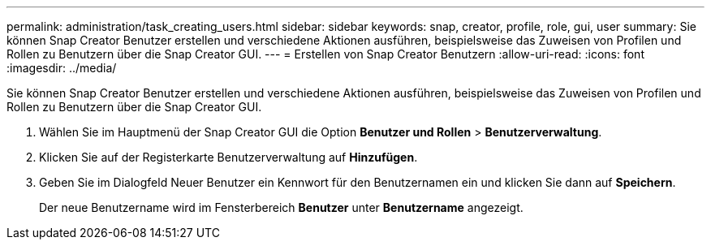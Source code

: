 ---
permalink: administration/task_creating_users.html 
sidebar: sidebar 
keywords: snap, creator, profile, role, gui, user 
summary: Sie können Snap Creator Benutzer erstellen und verschiedene Aktionen ausführen, beispielsweise das Zuweisen von Profilen und Rollen zu Benutzern über die Snap Creator GUI. 
---
= Erstellen von Snap Creator Benutzern
:allow-uri-read: 
:icons: font
:imagesdir: ../media/


[role="lead"]
Sie können Snap Creator Benutzer erstellen und verschiedene Aktionen ausführen, beispielsweise das Zuweisen von Profilen und Rollen zu Benutzern über die Snap Creator GUI.

. Wählen Sie im Hauptmenü der Snap Creator GUI die Option *Benutzer und Rollen* > *Benutzerverwaltung*.
. Klicken Sie auf der Registerkarte Benutzerverwaltung auf *Hinzufügen*.
. Geben Sie im Dialogfeld Neuer Benutzer ein Kennwort für den Benutzernamen ein und klicken Sie dann auf *Speichern*.
+
Der neue Benutzername wird im Fensterbereich *Benutzer* unter *Benutzername* angezeigt.


